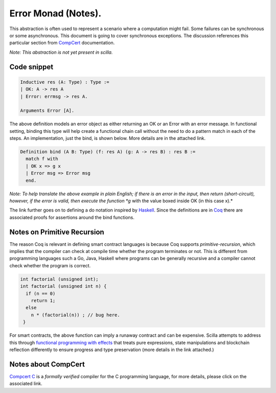 Error Monad (Notes).
================================

This abstraction is often used to represent a scenario where a computation might fail. Some failures can be synchronous or some asynchronous. This document is going to cover synchronous exceptions. The discussion references this particular section from `CompCert <https://compcert.org/doc/html/compcert.common.Errors.html>`__ documentation. 

*Note: This abstraction is not yet present in scilla.*

Code snippet
~~~~~~~~~~~~~~~~~~
.. code:: ocaml

  Inductive res (A: Type) : Type :=
  | OK: A -> res A
  | Error: errmsg -> res A.

  Arguments Error [A].

The above definition models an error object as either returning an OK or an Error with an error message. In functional setting, binding this type will help create a functional chain call without the need to do a pattern match in each of the steps. An implementation, just the bind, is shown below. More details are in the attached link.

.. code:: ocaml

  Definition bind (A B: Type) (f: res A) (g: A -> res B) : res B :=
    match f with
    | OK x => g x
    | Error msg => Error msg
    end.

*Note: To help translate the above example in plain English; if there is an error in the input, then return (short-circuit), however, if the error is valid, then execute the function *g* with the value boxed inside OK (in this case x).*

The link further goes on to defining a do notation inspired by `Haskell <https://hackage.haskell.org/package/category-extras-0.52.0/docs/Control-Monad-Either.html>`__. Since the definitions are in `Coq <https://coq.inria.fr/>`__ there are associated proofs for assertions around the bind functions. 


Notes on Primitive Recursion
~~~~~~~~~~~~~~~~~~~~~~~~~~~~~~

The reason Coq is relevant in defining smart contract languages is because Coq supports *primitive-recursion*, which implies that the compiler can check at compile time whether the program terminates or not. This is different from programming languages such a Go, Java, Haskell where programs can be generally recursive and a compiler cannot check whether the program is correct. 

.. code:: c

  int factorial (unsigned int);
  int factorial (unsigned int n) {
    if (n == 0)
      return 1;
    else
      n * (factorial(n)) ; // bug here.
   }

For smart contracts, the above function can imply a runaway contract and can be expensive. Scilla attempts to address this through `functional programming with effects <https://github.com/Zilliqa/scilla/blob/master/docs/temporal-isola18.pdf>`__ that treats pure expressions, state manipulations and blockchain reflection differently to ensure progress and type preservation (more details in the link attached.)



Notes about CompCert
~~~~~~~~~~~~~~~~~~~~~~~~
`Compcert C <https://compcert.org/compcert-C.html>`__ is a *formally verified* compiler for the C programming language, for more details, please click on the associated link. 
